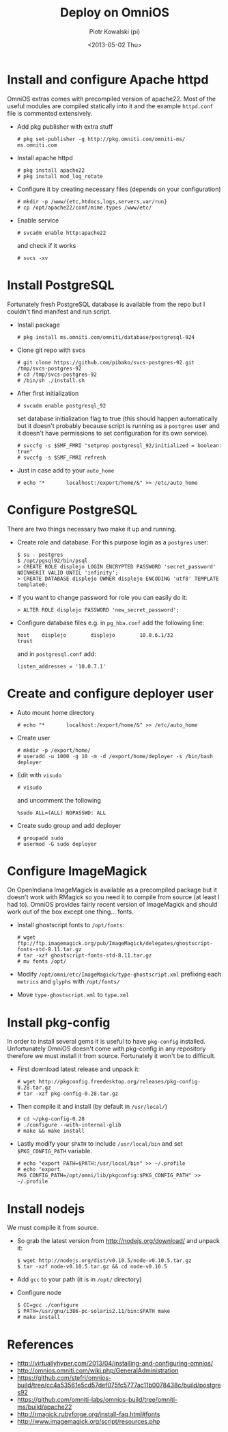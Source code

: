 #+TITLE:     Deploy on OmniOS
#+AUTHOR:    Piotr Kowalski (pi)
#+EMAIL:     piotr.kowalski@me.com
#+DATE:      <2013-05-02 Thu>
#+OPTIONS:   toc:nil

* Install and configure Apache httpd
  OmniOS extras comes with precompiled version of apache22. Most of
  the useful modules are compiled statically into it and the example
  ~httpd.conf~ file is commented extensively.
  - Add pkg publisher with extra stuff
    : # pkg set-publisher -g http://pkg.omniti.com/omniti-ms/ ms.omniti.com
  - Install apache httpd
    : # pkg install apache22
    : # pkg install mod_log_rotate
  - Configure it by creating necessary files (depends on your configuration)
    : # mkdir -p /www/{etc,htdocs,logs,servers,var/run}
    : # cp /opt/apache22/conf/mime.types /www/etc/
  - Enable service
    : # svcadm enable http:apache22
    and check if it works
    : # svcs -xv

* Install PostgreSQL
  Fortunately fresh PostgreSQL database is available from the repo
  but I couldn't find manifest and run script.
  - Install package
    : # pkg install ms.omniti.com/omniti/database/postgresql-924
  - Clone git repo with svcs
    : # git clone https://github.com/pibako/svcs-postgres-92.git /tmp/svcs-postgres-92
    : # cd /tmp/svcs-postgres-92
    : # /bin/sh ./install.sh
  - After first initialization
    : # svcadm enable postgresql_92
    set database initialization flag to true (this should happen
    automatically but it doesn't probably because script is running as
    a ~postgres~ user and it doesn't have permissions to set
    configuration for its own service).
    : # svccfg -s $SMF_FMRI "setprop postgresql_92/initialized = boolean: true"
    : # svccfg -s $SMF_FMRI refresh
  - Just in case add to your ~auto_home~
    : # echo "*       localhost:/export/home/&" >> /etc/auto_home
* Configure PostgreSQL
  There are two things necessary two make it up and running.
  - Create role and database. For this purpose login as a ~postgres~
    user:
    : $ su - postgres
    : $ /opt/pgsql92/bin/psql
    : > CREATE ROLE displejo LOGIN ENCRYPTED PASSWORD 'secret_password' NOINHERIT VALID UNTIL 'infinity';
    : > CREATE DATABASE displejo OWNER displejo ENCODING 'utf8' TEMPLATE template0;
  - If you want to change password for role you can easily do it:
    : > ALTER ROLE displejo PASSWORD 'new_secret_password';
  - Configure database files e.g. in ~pg_hba.conf~ add the following
    line:
    : host    displejo        displejo        10.0.6.1/32             trust
    and in ~postgresql.conf~ add:
    : listen_addresses = '10.0.7.1'

* Create and configure deployer user
  - Auto mount home directory
    : # echo "*       localhost:/export/home/&" >> /etc/auto_home
  - Create user
    : # mkdir -p /export/home/
    : # useradd -u 1000 -g 10 -m -d /export/home/deployer -s /bin/bash deployer
  - Edit with ~visudo~
    : # visudo
    and uncomment the following
    : %sudo ALL=(ALL) NOPASSWD: ALL
  - Create sudo group and add deployer
    : # groupadd sudo
    : # usermod -G sudo deployer

* Configure ImageMagick
  On OpenIndiana ImageMagick is available as a precompiled package but
  it doesn't work with RMagick so you need it to compile from source
  (at least I had to). OmniOS provides fairly recent version of
  ImageMagick and should work out of the box except one
  thing... fonts.
  - Install ghostscript fonts to ~/opt/fonts~:
    : # wget ftp://ftp.imagemagick.org/pub/ImageMagick/delegates/ghostscript-fonts-std-8.11.tar.gz
    : # tar -xzf ghostscript-fonts-std-8.11.tar.gz
    : # mv fonts /opt/
  - Modify ~/opt/omni/etc/ImageMagick/type-ghostscript.xml~ prefixing each ~metrics~ and
    ~glyphs~ with ~/opt/fonts/~
  - Move ~type-ghostscript.xml~ to ~type.xml~

* Install pkg-config
  In order to install several gems it is useful to have ~pkg-config~
  installed. Unfortunately OmniOS doesn't come with pkg-config in any
  repository therefore we must install it from source. Fortunately it
  won't be to difficult.
  - First download latest release and unpack it:
    : # wget http://pkgconfig.freedesktop.org/releases/pkg-config-0.28.tar.gz
    : # tar -xzf pkg-config-0.28.tar.gz
  - Then compile it and install (by default in ~/usr/local/~)
    : # cd ~/pkg-config-0.28
    : # ./configure --with-internal-glib
    : # make && make install
  - Lastly modify your ~$PATH~ to include ~/usr/local/bin~ and set
    ~$PKG_CONFIG_PATH~ variable.
    : # echo "export PATH=$PATH:/usr/local/bin" >> ~/.profile
    : # echo "export PKG_CONFIG_PATH=/opt/omni/lib/pkgconfig:$PKG_CONFIG_PATH" >> ~/.profile

* Install nodejs
  We must compile it from source.
  - So grab the latest version from http://nodejs.org/download/ and
    unpack it:
    : $ wget http://nodejs.org/dist/v0.10.5/node-v0.10.5.tar.gz
    : $ tar -xzf node-v0.10.5.tar.gz && cd node-v0.10.5
  - Add ~gcc~ to your path (it is in ~/opt/~ directory)
  - Configure node
    : $ CC=gcc ./configure
    : $ PATH=/usr/gnu/i386-pc-solaris2.11/bin:$PATH make
    : # make install

* References
  - http://virtuallyhyper.com/2013/04/installing-and-configuring-omnios/
  - http://omnios.omniti.com/wiki.php/GeneralAdministration
  - https://github.com/stefri/omnios-build/tree/cc4a53561e5cd57def075fc5777ac11b0078438c/build/postgres92
  - https://github.com/omniti-labs/omnios-build/tree/omniti-ms/build/apache22
  - http://rmagick.rubyforge.org/install-faq.html#fonts
  - http://www.imagemagick.org/script/resources.php

